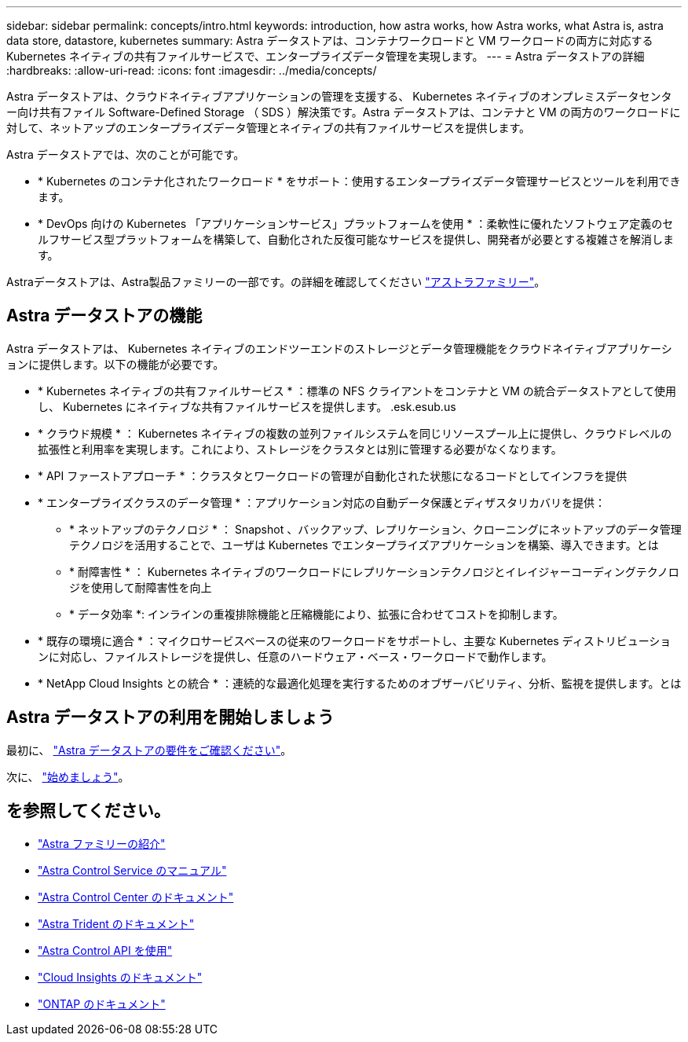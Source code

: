 ---
sidebar: sidebar 
permalink: concepts/intro.html 
keywords: introduction, how astra works, how Astra works, what Astra is, astra data store, datastore, kubernetes 
summary: Astra データストアは、コンテナワークロードと VM ワークロードの両方に対応する Kubernetes ネイティブの共有ファイルサービスで、エンタープライズデータ管理を実現します。 
---
= Astra データストアの詳細
:hardbreaks:
:allow-uri-read: 
:icons: font
:imagesdir: ../media/concepts/


Astra データストアは、クラウドネイティブアプリケーションの管理を支援する、 Kubernetes ネイティブのオンプレミスデータセンター向け共有ファイル Software-Defined Storage （ SDS ）解決策です。Astra データストアは、コンテナと VM の両方のワークロードに対して、ネットアップのエンタープライズデータ管理とネイティブの共有ファイルサービスを提供します。

Astra データストアでは、次のことが可能です。

* * Kubernetes のコンテナ化されたワークロード * をサポート：使用するエンタープライズデータ管理サービスとツールを利用できます。
* * DevOps 向けの Kubernetes 「アプリケーションサービス」プラットフォームを使用 * ：柔軟性に優れたソフトウェア定義のセルフサービス型プラットフォームを構築して、自動化された反復可能なサービスを提供し、開発者が必要とする複雑さを解消します。


Astraデータストアは、Astra製品ファミリーの一部です。の詳細を確認してください https://docs.netapp.com/us-en/astra-family/intro-family.html["アストラファミリー"^]。



== Astra データストアの機能

Astra データストアは、 Kubernetes ネイティブのエンドツーエンドのストレージとデータ管理機能をクラウドネイティブアプリケーションに提供します。以下の機能が必要です。

* * Kubernetes ネイティブの共有ファイルサービス * ：標準の NFS クライアントをコンテナと VM の統合データストアとして使用し、 Kubernetes にネイティブな共有ファイルサービスを提供します。 .esk.esub.us
* * クラウド規模 * ： Kubernetes ネイティブの複数の並列ファイルシステムを同じリソースプール上に提供し、クラウドレベルの拡張性と利用率を実現します。これにより、ストレージをクラスタとは別に管理する必要がなくなります。
* * API ファーストアプローチ * ：クラスタとワークロードの管理が自動化された状態になるコードとしてインフラを提供
* * エンタープライズクラスのデータ管理 * ：アプリケーション対応の自動データ保護とディザスタリカバリを提供：
+
** * ネットアップのテクノロジ * ： Snapshot 、バックアップ、レプリケーション、クローニングにネットアップのデータ管理テクノロジを活用することで、ユーザは Kubernetes でエンタープライズアプリケーションを構築、導入できます。とは
** * 耐障害性 * ： Kubernetes ネイティブのワークロードにレプリケーションテクノロジとイレイジャーコーディングテクノロジを使用して耐障害性を向上
** * データ効率 *: インラインの重複排除機能と圧縮機能により、拡張に合わせてコストを抑制します。


* * 既存の環境に適合 * ：マイクロサービスベースの従来のワークロードをサポートし、主要な Kubernetes ディストリビューションに対応し、ファイルストレージを提供し、任意のハードウェア・ベース・ワークロードで動作します。
* * NetApp Cloud Insights との統合 * ：連続的な最適化処理を実行するためのオブザーバビリティ、分析、監視を提供します。とは




== Astra データストアの利用を開始しましょう

最初に、 link:../get-started/requirements.html["Astra データストアの要件をご確認ください"]。

次に、 link:../get-started/quick-start.html["始めましょう"]。



== を参照してください。

* https://docs.netapp.com/us-en/astra-family/intro-family.html["Astra ファミリーの紹介"^]
* https://docs.netapp.com/us-en/astra/index.html["Astra Control Service のマニュアル"^]
* https://docs.netapp.com/us-en/astra-control-center/["Astra Control Center のドキュメント"^]
* https://docs.netapp.com/us-en/trident/index.html["Astra Trident のドキュメント"^]
* https://docs.netapp.com/us-en/astra-automation/index.html["Astra Control API を使用"^]
* https://docs.netapp.com/us-en/cloudinsights/["Cloud Insights のドキュメント"^]
* https://docs.netapp.com/us-en/ontap/index.html["ONTAP のドキュメント"^]

